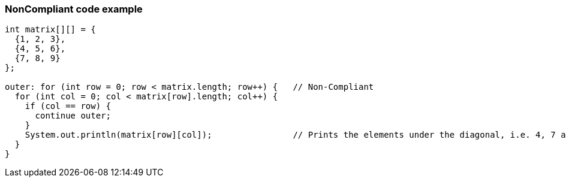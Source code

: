 === NonCompliant code example

[source,text]
----
int matrix[][] = {
  {1, 2, 3},
  {4, 5, 6},
  {7, 8, 9}
};

outer: for (int row = 0; row < matrix.length; row++) {   // Non-Compliant
  for (int col = 0; col < matrix[row].length; col++) {
    if (col == row) {
      continue outer;
    }
    System.out.println(matrix[row][col]);                // Prints the elements under the diagonal, i.e. 4, 7 and 8
  }
}
----
